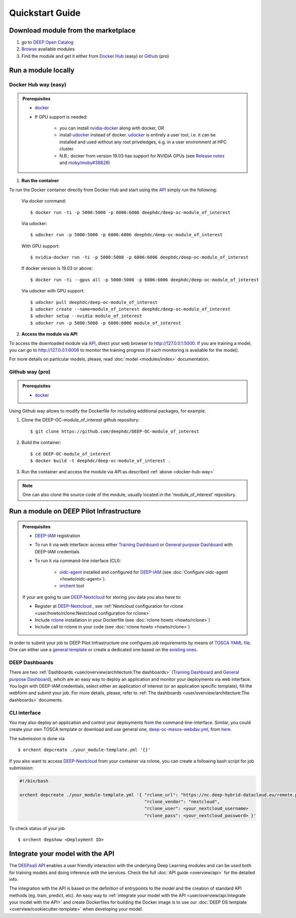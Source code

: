.. highlight:: console

=================
Quickstart Guide
=================


Download module from the marketplace
------------------------------------

#. go to `DEEP Open Catalog <https://marketplace.deep-hybrid-datacloud.eu/>`_
#. `Browse <https://marketplace.deep-hybrid-datacloud.eu/#model-list>`_ available modules
#. Find the module and get it either from `Docker Hub <https://hub.docker.com/u/deephdc>`_ (easy) or `Github <https://github.com/topics/deep-hybrid-datacloud>`_ (pro)


Run a module locally
--------------------

.. _docker-hub-way:

Docker Hub way (easy)
^^^^^^^^^^^^^^^^^^^^^

.. admonition:: Prerequisites

    * `docker <https://docs.docker.com/install/#supported-platforms>`_
    * If GPU support is needed:

       * you can install `nvidia-docker <https://github.com/nvidia/nvidia-docker/wiki/Installation-(version-2.0)>`_ 
         along with docker, OR
       * install `udocker <https://github.com/indigo-dc/udocker/releases>`_ instead of docker.
         `udocker <https://github.com/indigo-dc/udocker/releases>`_ is entirely a user tool, i.e. it can be installed and used without any root priveledges, e.g. in a user
         environment at HPC cluster.
       * N.B.: docker from version 19.03 has support for NVIDIA GPUs 
         (see `Release notes <https://docs.docker.com/engine/release-notes/>`_ and `moby/moby#38828 <https://github.com/moby/moby/pull/38828>`_)

1. **Run the container**

To run the Docker container directly from Docker Hub and start using the `API <https://github.com/indigo-dc/DEEPaaS>`_
simply run the following:

    Via docker command::

        $ docker run -ti -p 5000:5000 -p 6006:6006 deephdc/deep-oc-module_of_interest

    Via udocker::

        $ udocker run -p 5000:5000 -p 6006:6006 deephdc/deep-oc-module_of_interest

    With GPU support::

        $ nvidia-docker run -ti -p 5000:5000 -p 6006:6006 deephdc/deep-oc-module_of_interest
   
    If docker version is 19.03 or above::

        $ docker run -ti --gpus all -p 5000:5000 -p 6006:6006 deephdc/deep-oc-module_of_interest

    Via udocker with GPU support::

        $ udocker pull deephdc/deep-oc-module_of_interest
        $ udocker create --name=module_of_interest deephdc/deep-oc-module_of_interest
        $ udocker setup --nvidia module_of_interest
        $ udocker run -p 5000:5000 -p 6006:6006 module_of_interest

2. **Access the module via API**

To access the downloaded module via `API <https://github.com/indigo-dc/DEEPaaS>`_, direct your web browser to http://127.0.0.1:5000.
If you are training a model, you can go to http://127.0.0.1:6006 to monitor the training progress (if such monitoring is
available for the model).

For more details on particular models, please, read :doc:`model <modules/index>` documentation.


Github way (pro)
^^^^^^^^^^^^^^^^

.. admonition:: Prerequisites

   * `docker <https://docs.docker.com/install/#supported-platforms>`_

Using Github way allows to modify the Dockerfile for including additional packages, for example.

1. Clone the DEEP-OC-module_of_interest github repository::

    $ git clone https://github.com/deephdc/DEEP-OC-module_of_interest

2. Build the container::

    $ cd DEEP-OC-module_of_interest
    $ docker build -t deephdc/deep-oc-module_of_interest .

3. Run the container and access the module via API as described :ref:`above <docker-hub-way>`

.. note:: One can also clone the source code of the module, usually located in the 'module_of_interest' repository.

.. _api-integration:


Run a module on DEEP Pilot Infrastructure
-----------------------------------------

.. admonition:: Prerequisites

    * `DEEP-IAM <https://iam.deep-hybrid-datacloud.eu/>`_ registration
    * To run it via web interface:
      access either `Training Dashboard <https://train.deep-hybrid-datacloud.eu/>`_ or `General purpose Dashboard <https://paas.cloud.cnaf.infn.it/>`_  with DEEP-IAM credentials
    * To run it via command-line interface (CLI):

       * `oidc-agent <https://github.com/indigo-dc/oidc-agent/releases>`_ installed and configured for `DEEP-IAM <https://iam.deep-hybrid-datacloud.eu/>`_ (see :doc:`Configure oidc-agent <howto/oidc-agent>`).
       * `orchent <https://github.com/indigo-dc/orchent/releases>`_ tool

    If your are going to use `DEEP-Nextcloud <https://nc.deep-hybrid-datacloud.eu>`_ for storing you data you also have to:

    * Register at `DEEP-Nextcloud <https://nc.deep-hybrid-datacloud.eu>`_ , see :ref:`Nextcloud configuration for rclone <user/howto/rclone:Nextcloud configuration for rclone>`
    * Include `rclone <https://rclone.org/install/>`_ installation in your Dockerfile (see :doc:`rclone howto <howto/rclone>`)
    * Include call to rclone in your code (see :doc:`rclone howto <howto/rclone>`)


In order to submit your job to DEEP Pilot Infrastructure one configures job requirements by means of `TOSCA YAML file <https://github.com/indigo-dc/tosca-templates/tree/master/deep-oc>`_. 
One can either use a `general template <https://github.com/indigo-dc/tosca-templates/blob/master/deep-oc/deep-oc-mesos-webdav.yml>`_ or create a dedicated one based on the `existing ones <https://github.com/indigo-dc/tosca-templates/tree/master/deep-oc>`_.

DEEP Dashboards
^^^^^^^^^^^^^^^^^^^^^^
There are two :ref:`Dashboards <user/overview/architecture:The dashboards>` (`Training Dashboard <https://train.deep-hybrid-datacloud.eu/>`_
and `General purpose Dashboard <https://paas.cloud.cnaf.infn.it/>`_), whcih are an easy way to deploy an application and monitor your deployments via web interface. You login with DEEP-IAM credentials, select either an application of interest (or an application specific template), fill the webform and submit your job. For more details, please, refer to :ref:`The dashboards <user/overview/architecture:The dashboards>` documents.

.. image:: ../_static/paas-dashboard.png
   :target: https://paas.cloud.cnaf.infn.it/


CLI interface
^^^^^^^^^^^^^

You may also deploy an application and control your deployments from the command-line-interface. 
Similar, you could create your own TOSCA template or download and use general one, `deep-oc-mesos-webdav.yml <https://github.com/indigo-dc/tosca-templates/blob/master/deep-oc/deep-oc-mesos-webdav.yml>`_, from `here <https://github.com/indigo-dc/tosca-templates/tree/master/deep-oc>`_.

The submission is done via
::

    $ orchent depcreate ./your_module-template.yml '{}'

If you also want to access `DEEP-Nextcloud <https://nc.deep-hybrid-datacloud.eu>`_ from your container via rclone,
you can create a following bash script for job submission:

.. code-block:: bash

    #!/bin/bash

    orchent depcreate ./your_module-template.yml '{ "rclone_url": "https://nc.deep-hybrid-datacloud.eu/remote.php/webdav/",
                                                    "rclone_vendor": "nextcloud",
                                                    "rclone_user": <your_nextcloud_username>
                                                    "rclone_pass": <your_nextcloud_password> }'


To check status of your job
::

    $ orchent depshow <Deployment ID>


Integrate your model with the API
---------------------------------

.. image:: ../_static/deepaas.png

The `DEEPaaS API <https://github.com/indigo-dc/DEEPaaS>`_ enables a user friendly interaction with the underlying Deep
Learning modules and can be used both for training models and doing inference with the services.
Check the full :doc:`API guide <overview/api>` for the detailed info.

The integration with the API is based on the definition of entrypoints to the model and the creation of standard API methods
(eg. train, predict, etc).
An easy way to :ref:`integrate your model with the API <user/overview/api:Integrate your model with the API>` and create
Dockerfiles for building the Docker image is to use our :doc:`DEEP DS template <overview/cookiecutter-template>` when developing
your model.
